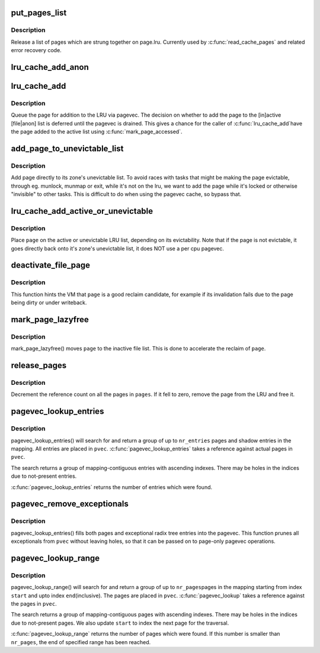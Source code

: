 .. -*- coding: utf-8; mode: rst -*-
.. src-file: mm/swap.c

.. _`put_pages_list`:

put_pages_list
==============

.. c:function:: void put_pages_list(struct list_head *pages)

    release a list of pages

    :param struct list_head \*pages:
        list of pages threaded on page->lru

.. _`put_pages_list.description`:

Description
-----------

Release a list of pages which are strung together on page.lru.  Currently
used by \ :c:func:`read_cache_pages`\  and related error recovery code.

.. _`lru_cache_add_anon`:

lru_cache_add_anon
==================

.. c:function:: void lru_cache_add_anon(struct page *page)

    add a page to the page lists

    :param struct page \*page:
        the page to add

.. _`lru_cache_add`:

lru_cache_add
=============

.. c:function:: void lru_cache_add(struct page *page)

    add a page to a page list

    :param struct page \*page:
        the page to be added to the LRU.

.. _`lru_cache_add.description`:

Description
-----------

Queue the page for addition to the LRU via pagevec. The decision on whether
to add the page to the [in]active [file\|anon] list is deferred until the
pagevec is drained. This gives a chance for the caller of \ :c:func:`lru_cache_add`\ 
have the page added to the active list using \ :c:func:`mark_page_accessed`\ .

.. _`add_page_to_unevictable_list`:

add_page_to_unevictable_list
============================

.. c:function:: void add_page_to_unevictable_list(struct page *page)

    add a page to the unevictable list

    :param struct page \*page:
        the page to be added to the unevictable list

.. _`add_page_to_unevictable_list.description`:

Description
-----------

Add page directly to its zone's unevictable list.  To avoid races with
tasks that might be making the page evictable, through eg. munlock,
munmap or exit, while it's not on the lru, we want to add the page
while it's locked or otherwise "invisible" to other tasks.  This is
difficult to do when using the pagevec cache, so bypass that.

.. _`lru_cache_add_active_or_unevictable`:

lru_cache_add_active_or_unevictable
===================================

.. c:function:: void lru_cache_add_active_or_unevictable(struct page *page, struct vm_area_struct *vma)

    :param struct page \*page:
        the page to be added to LRU

    :param struct vm_area_struct \*vma:
        vma in which page is mapped for determining reclaimability

.. _`lru_cache_add_active_or_unevictable.description`:

Description
-----------

Place \ ``page``\  on the active or unevictable LRU list, depending on its
evictability.  Note that if the page is not evictable, it goes
directly back onto it's zone's unevictable list, it does NOT use a
per cpu pagevec.

.. _`deactivate_file_page`:

deactivate_file_page
====================

.. c:function:: void deactivate_file_page(struct page *page)

    forcefully deactivate a file page

    :param struct page \*page:
        page to deactivate

.. _`deactivate_file_page.description`:

Description
-----------

This function hints the VM that \ ``page``\  is a good reclaim candidate,
for example if its invalidation fails due to the page being dirty
or under writeback.

.. _`mark_page_lazyfree`:

mark_page_lazyfree
==================

.. c:function:: void mark_page_lazyfree(struct page *page)

    make an anon page lazyfree

    :param struct page \*page:
        page to deactivate

.. _`mark_page_lazyfree.description`:

Description
-----------

mark_page_lazyfree() moves \ ``page``\  to the inactive file list.
This is done to accelerate the reclaim of \ ``page``\ .

.. _`release_pages`:

release_pages
=============

.. c:function:: void release_pages(struct page **pages, int nr, bool cold)

    batched \ :c:func:`put_page`\ 

    :param struct page \*\*pages:
        array of pages to release

    :param int nr:
        number of pages

    :param bool cold:
        whether the pages are cache cold

.. _`release_pages.description`:

Description
-----------

Decrement the reference count on all the pages in \ ``pages``\ .  If it
fell to zero, remove the page from the LRU and free it.

.. _`pagevec_lookup_entries`:

pagevec_lookup_entries
======================

.. c:function:: unsigned pagevec_lookup_entries(struct pagevec *pvec, struct address_space *mapping, pgoff_t start, unsigned nr_pages, pgoff_t *indices)

    gang pagecache lookup

    :param struct pagevec \*pvec:
        Where the resulting entries are placed

    :param struct address_space \*mapping:
        The address_space to search

    :param pgoff_t start:
        The starting entry index

    :param unsigned nr_pages:
        *undescribed*

    :param pgoff_t \*indices:
        The cache indices corresponding to the entries in \ ``pvec``\ 

.. _`pagevec_lookup_entries.description`:

Description
-----------

pagevec_lookup_entries() will search for and return a group of up
to \ ``nr_entries``\  pages and shadow entries in the mapping.  All
entries are placed in \ ``pvec``\ .  \ :c:func:`pagevec_lookup_entries`\  takes a
reference against actual pages in \ ``pvec``\ .

The search returns a group of mapping-contiguous entries with
ascending indexes.  There may be holes in the indices due to
not-present entries.

\ :c:func:`pagevec_lookup_entries`\  returns the number of entries which were
found.

.. _`pagevec_remove_exceptionals`:

pagevec_remove_exceptionals
===========================

.. c:function:: void pagevec_remove_exceptionals(struct pagevec *pvec)

    pagevec exceptionals pruning

    :param struct pagevec \*pvec:
        The pagevec to prune

.. _`pagevec_remove_exceptionals.description`:

Description
-----------

pagevec_lookup_entries() fills both pages and exceptional radix
tree entries into the pagevec.  This function prunes all
exceptionals from \ ``pvec``\  without leaving holes, so that it can be
passed on to page-only pagevec operations.

.. _`pagevec_lookup_range`:

pagevec_lookup_range
====================

.. c:function:: unsigned pagevec_lookup_range(struct pagevec *pvec, struct address_space *mapping, pgoff_t *start, pgoff_t end)

    gang pagecache lookup

    :param struct pagevec \*pvec:
        Where the resulting pages are placed

    :param struct address_space \*mapping:
        The address_space to search

    :param pgoff_t \*start:
        The starting page index

    :param pgoff_t end:
        The final page index

.. _`pagevec_lookup_range.description`:

Description
-----------

pagevec_lookup_range() will search for and return a group of up to \ ``nr_pages``\ 
pages in the mapping starting from index \ ``start``\  and upto index \ ``end``\ 
(inclusive).  The pages are placed in \ ``pvec``\ .  \ :c:func:`pagevec_lookup`\  takes a
reference against the pages in \ ``pvec``\ .

The search returns a group of mapping-contiguous pages with ascending
indexes.  There may be holes in the indices due to not-present pages. We
also update \ ``start``\  to index the next page for the traversal.

\ :c:func:`pagevec_lookup_range`\  returns the number of pages which were found. If this
number is smaller than \ ``nr_pages``\ , the end of specified range has been
reached.

.. This file was automatic generated / don't edit.

